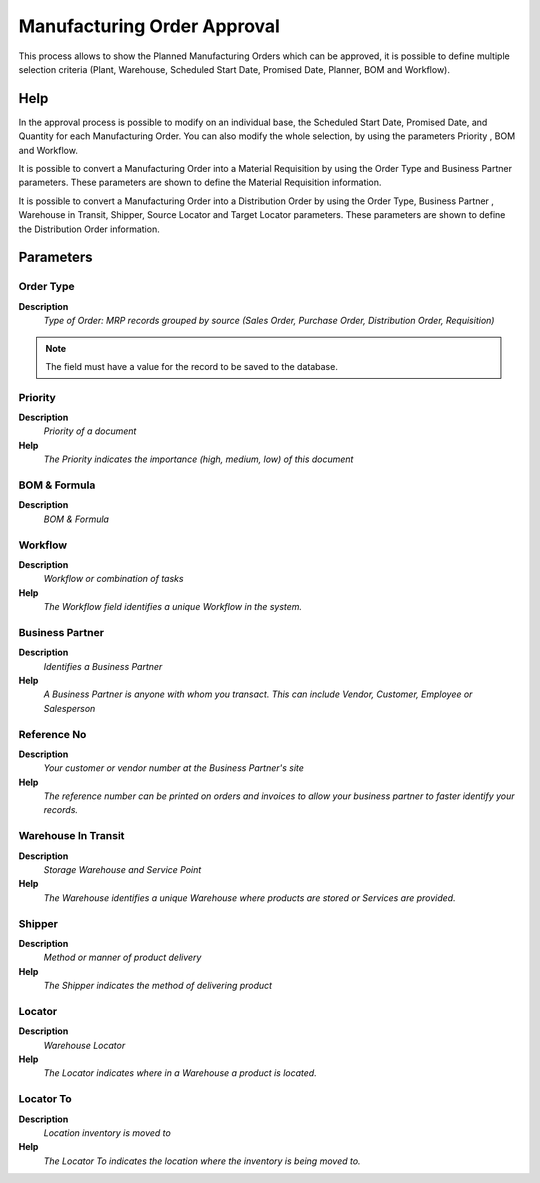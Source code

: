 
.. _functional-guide/process/mrp_manufacturing_order_approval:

============================
Manufacturing Order Approval
============================

This process allows to show  the Planned Manufacturing Orders which can be approved, it is possible to define multiple selection criteria (Plant, Warehouse, Scheduled Start Date, Promised Date, Planner, BOM and Workflow).

Help
====
In the approval process is possible to modify on an individual base,  the Scheduled Start Date, Promised Date, and Quantity for each Manufacturing Order. You can also modify the whole selection,  by using the parameters Priority , BOM and Workflow.

It is possible to convert a Manufacturing Order into a Material Requisition  by using the Order Type and  Business Partner parameters. These parameters  are shown to define the Material Requisition information.

It is possible to convert a Manufacturing Order into a  Distribution Order by using the Order Type, Business Partner , Warehouse in Transit, Shipper, Source Locator and Target  Locator  parameters. These parameters are shown to define the Distribution Order information.


Parameters
==========

Order Type
----------
\ **Description**\ 
 \ *Type of Order: MRP records grouped by source (Sales Order, Purchase Order, Distribution Order, Requisition)*\ 

.. note::
    The field must have a value for the record to be saved to the database.

Priority
--------
\ **Description**\ 
 \ *Priority of a document*\ 
\ **Help**\ 
 \ *The Priority indicates the importance (high, medium, low) of this document*\ 

BOM & Formula
-------------
\ **Description**\ 
 \ *BOM & Formula*\ 

Workflow
--------
\ **Description**\ 
 \ *Workflow or combination of tasks*\ 
\ **Help**\ 
 \ *The Workflow field identifies a unique Workflow in the system.*\ 

Business Partner
----------------
\ **Description**\ 
 \ *Identifies a Business Partner*\ 
\ **Help**\ 
 \ *A Business Partner is anyone with whom you transact.  This can include Vendor, Customer, Employee or Salesperson*\ 

Reference No
------------
\ **Description**\ 
 \ *Your customer or vendor number at the Business Partner's site*\ 
\ **Help**\ 
 \ *The reference number can be printed on orders and invoices to allow your business partner to faster identify your records.*\ 

Warehouse In Transit
--------------------
\ **Description**\ 
 \ *Storage Warehouse and Service Point*\ 
\ **Help**\ 
 \ *The Warehouse identifies a unique Warehouse where products are stored or Services are provided.*\ 

Shipper
-------
\ **Description**\ 
 \ *Method or manner of product delivery*\ 
\ **Help**\ 
 \ *The Shipper indicates the method of delivering product*\ 

Locator
-------
\ **Description**\ 
 \ *Warehouse Locator*\ 
\ **Help**\ 
 \ *The Locator indicates where in a Warehouse a product is located.*\ 

Locator To
----------
\ **Description**\ 
 \ *Location inventory is moved to*\ 
\ **Help**\ 
 \ *The Locator To indicates the location where the inventory is being moved to.*\ 
